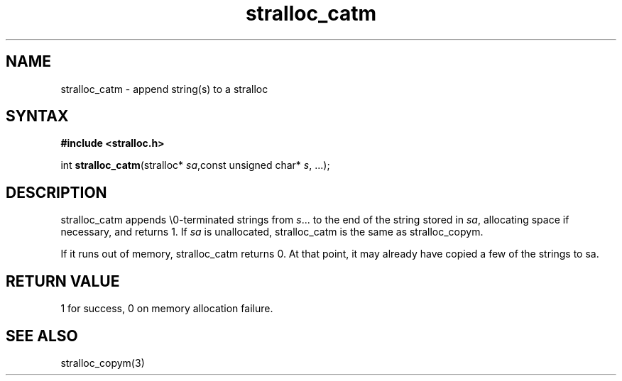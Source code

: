 .TH stralloc_catm 3
.SH NAME
stralloc_catm \- append string(s) to a stralloc
.SH SYNTAX
.B #include <stralloc.h>

int \fBstralloc_catm\fP(stralloc* \fIsa\fR,const unsigned char* \fIs\fR, ...);
.SH DESCRIPTION
stralloc_catm appends \\0-terminated strings from \fIs\fR... to the
end of the string stored in \fIsa\fR, allocating space if necessary, and
returns 1. If \fIsa\fR is unallocated, stralloc_catm is the same as
stralloc_copym.

If it runs out of memory, stralloc_catm returns 0.  At that point, it
may already have copied a few of the strings to sa.
.SH "RETURN VALUE"
1 for success, 0 on memory allocation failure.
.SH "SEE ALSO"
stralloc_copym(3)
